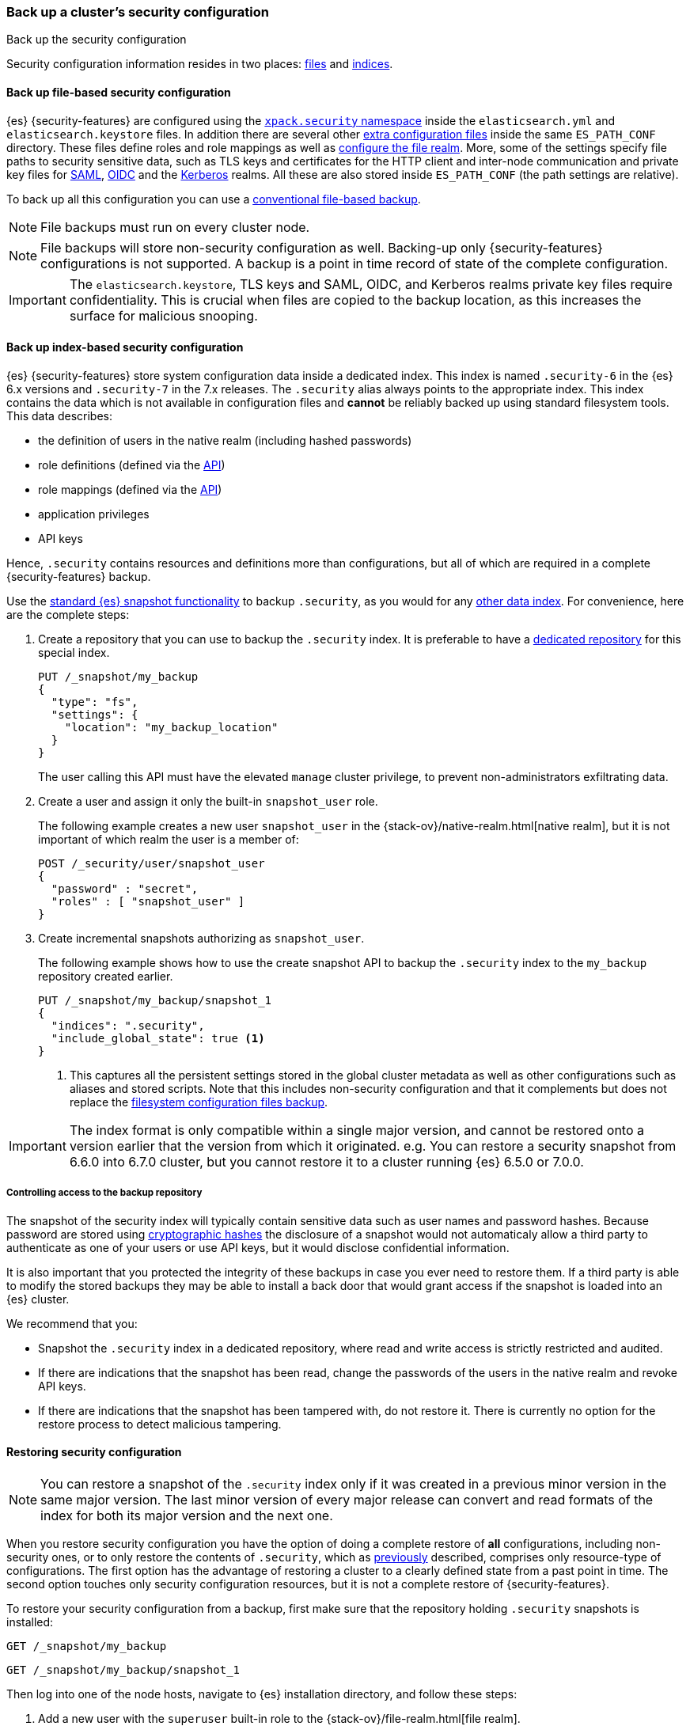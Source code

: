 [role="xpack"]
[testenv="basic"]
[[security-backup]]
=== Back up a cluster's security configuration
++++
<titleabbrev>Back up the security configuration</titleabbrev>
++++

Security configuration information resides in two places:
<<backup-security-file-based-configuration,files>> and
<<backup-security-index-configuration,indices>>.

[discrete]
[[backup-security-file-based-configuration]]
==== Back up file-based security configuration

{es} {security-features} are configured using the <<security-settings,
`xpack.security` namespace>> inside the `elasticsearch.yml` and
`elasticsearch.keystore` files. In addition there are several other
<<security-files, extra configuration files>> inside the same `ES_PATH_CONF`
directory. These files define roles and role mappings as well as
<<configuring-file-realm, configure the file realm>>. More, some of the
settings specify file paths to security sensitive data, such as TLS keys and
certificates for the HTTP client and inter-node communication and private key files for
<<ref-saml-settings, SAML>>, <<ref-oidc-settings, OIDC>> and the
<<ref-kerberos-settings, Kerberos>> realms. All these are also stored inside
`ES_PATH_CONF` (the path settings are relative).

To back up all this configuration you can use a <<backup-cluster-configuration,
conventional file-based backup>>.

NOTE: File backups must run on every cluster node.

NOTE: File backups will store non-security configuration as well. Backing-up
only {security-features} configurations is not supported. A backup is a
point in time record of state of the complete configuration.

IMPORTANT: The `elasticsearch.keystore`, TLS keys and SAML, OIDC, and Kerberos
realms private key files require confidentiality. This is crucial when files
are copied to the backup location, as this increases the surface for malicious
snooping.

[discrete]
[[backup-security-index-configuration]]
==== Back up index-based security configuration

{es} {security-features} store system configuration data inside a
dedicated index. This index is named `.security-6` in the {es} 6.x versions and
`.security-7` in the 7.x releases. The `.security` alias always points to the
appropriate index. This index contains the data which is not available in
configuration files and *cannot* be reliably backed up using standard
filesystem tools. This data describes:

* the definition of users in the native realm (including hashed passwords)
* role definitions (defined via the <<security-api-put-role, API>>)
* role mappings (defined via the <<security-api-put-role-mapping, API>>)
* application privileges
* API keys

Hence, `.security` contains resources and definitions more than configurations,
but all of which are required in a complete {security-features} backup.

Use the <<modules-snapshots, standard {es} snapshot functionality>> to backup
`.security`, as you would for any <<backup-cluster-data, other data index>>.
For convenience, here are the complete steps:

. Create a repository that you can use to backup the `.security` index.
It is preferable to have a <<backup-security-repos, dedicated repository>> for
this special index.

+
--
[source,js]
-----------------------------------
PUT /_snapshot/my_backup
{
  "type": "fs",
  "settings": {
    "location": "my_backup_location"
  }
}
-----------------------------------
// CONSOLE

The user calling this API must have the elevated `manage` cluster privilege, to
prevent non-administrators exfiltrating data.

--

. Create a user and assign it only the built-in `snapshot_user` role.
+
--
The following example creates a new user `snapshot_user` in the
{stack-ov}/native-realm.html[native realm], but it is not important of which
realm the user is a member of:

[source,js]
--------------------------------------------------
POST /_security/user/snapshot_user
{
  "password" : "secret",
  "roles" : [ "snapshot_user" ]
}
--------------------------------------------------
// CONSOLE
// TEST[continued]

--

. Create incremental snapshots authorizing as `snapshot_user`.
+
--
The following example shows how to use the create snapshot API to backup
the `.security` index to the `my_backup` repository created earlier.

[source,js]
--------------------------------------------------
PUT /_snapshot/my_backup/snapshot_1
{
  "indices": ".security",
  "include_global_state": true <1>
}
--------------------------------------------------
// CONSOLE
// TEST[continued]

<1> This captures all the persistent settings stored in the global cluster
metadata as well as other configurations such as aliases and stored scripts.
Note that this includes non-security configuration and that it complements but
does not replace the <<backup-cluster-configuration, filesystem configuration
files backup>>.

--

IMPORTANT: The index format is only compatible within a single major version,
and cannot be restored onto a version earlier that the version from which it
originated. e.g. You can restore a security snapshot from 6.6.0 into 6.7.0
cluster, but you cannot restore it to a cluster running {es} 6.5.0 or 7.0.0.

[discrete]
[[backup-security-repos]]
===== Controlling access to the backup repository

The snapshot of the security index will typically contain sensitive data such
as user names and password hashes. Because password are stored using
<<hashing-settings, cryptographic hashes>> the disclosure of a snapshot would
not automaticaly allow a third party to authenticate as one of your users or
use API keys, but it would disclose confidential information.

It is also important that you protected the integrity of these backups in case
you ever need to restore them. If a third party is able to modify the stored
backups they may be able to install a back door that would grant access if the
snapshot is loaded into an {es} cluster.

We recommend that you:

* Snapshot the `.security` index in a dedicated repository, where read and write
access is strictly restricted and audited.
* If there are indications that the snapshot has been read, change the passwords
of the users in the native realm and revoke API keys.
* If there are indications that the snapshot has been tampered with, do not
restore it. There is currently no option for the restore process to detect
malicious tampering.

[discrete]
[[restore-security-configuration]]
==== Restoring security configuration

NOTE: You can restore a snapshot of the `.security` index only if it was
created in a previous minor version in the same major version. The last minor
version of every major release can convert and read formats of the index for
both its major version and the next one.

When you restore security configuration you have the option of doing a complete
restore of *all* configurations, including non-security ones, or to only restore
the contents of `.security`, which as <<backup-security-index-configuration,
previously>> described, comprises only resource-type of configurations. The
first option has the advantage of restoring a cluster to a clearly defined
state from a past point in time. The second option touches only security
configuration resources, but it is not a complete restore of {security-features}.

To restore your security configuration from a backup, first make sure that the
repository holding `.security` snapshots is installed:

[source,js]
--------------------------------------------------
GET /_snapshot/my_backup
--------------------------------------------------
// CONSOLE
// TEST[continued]

[source,js]
--------------------------------------------------
GET /_snapshot/my_backup/snapshot_1
--------------------------------------------------
// CONSOLE
// TEST[continued]

Then log into one of the node hosts, navigate to {es} installation directory,
and follow these steps:

. Add a new user with the `superuser` built-in role to the
{stack-ov}/file-realm.html[file realm].
+
--
For example, create a user named `restore_user`:
[source,shell]
--------------------------------------------------
bin/elasticsearch-users useradd restore_user -p password -r superuser
--------------------------------------------------
--

. Using the previously created user, delete the existing `.security-6` or
`.security-7` index.
+
--
[source,shell]
--------------------------------------------------
curl -u restore_user -X DELETE "localhost:9200/.security-*"
--------------------------------------------------

WARNING: After this step any authentication that relies on the `.security`
index will not work. This means that all API calls that authenticate with
native or reserved users will fail, as will any user that relies on a native role.
The file-realm user we created in the step above will continue to work
because it is not stored in the `.security` index, and uses the builtin
`superuser` role.

--

. Using the same user, restore the `.security` index from the snapshot.
+
--
[source,shell]
--------------------------------------------------
 curl -u restore_user -X POST "localhost:9200/_snapshot/my_backup/snapshot_1/_restore" -H 'Content-Type: application/json' -d'
 {
    "indices": ".security-*",
    "include_global_state": true <1>
 }
 '
--------------------------------------------------

<1> The `include_global_state: true` is mandatory only for a complete restore.
This will restore the global cluster metadata, which contains configurations
for the complete cluster. If you set this to `false` it will recover only the
contents of the `.security` index, i.e. usernames and password hashes, API
keys, application privileges, role and role mapping definitions.
--

. Optionally, cherry-pick and <<cluster-update-settings,apply the persistent
settings>> that you <<backup-cluster-configuration, have extracted>> with the
`GET _cluster/settings` API, if you need to review and override the settings
that were included in the snapshot (by the `include_global_state` flag).

If you pursue a complete point in time restore of the cluster, you also have to
restore configuration files. Again, this will restore non-security settings as
well.

This entails a straight-up filesystem copy of the backed up configuration files
and overwrite of the contents of `$ES_PATH_CONF` and restart the node. This
needs to be done on *every node*. Depending on the extent of the differences
between your current cluster configuration and the restored configuration, you
may not be able to perform a rolling restart.  If you are performing a full
restore of your configuration directory, we recommend a full cluster restart as
the safest option.  Alternatively, you may wish to restore you configuration
files to a separate location on disk and use file comparison tools to review
the differences between your existing configuration and the restored
configuration.
